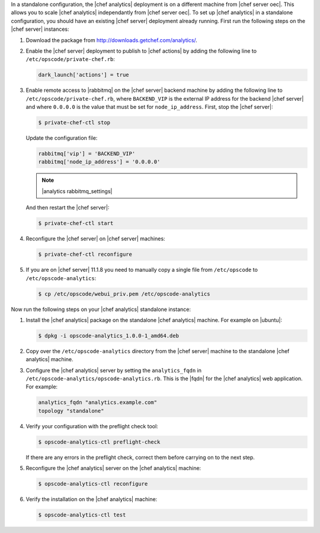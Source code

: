 .. The contents of this file are included in multiple topics.
.. This file should not be changed in a way that hinders its ability to appear in multiple documentation sets.

In a standalone configuration, the |chef analytics| deployment is on a different machine from |chef server oec|. This allows you to scale |chef analytics| independantly from |chef server oec|. To set up |chef analytics| in a standalone configuration,  you should have an existing |chef server| deployment already running. First run the following steps on the |chef server| instances:

#. Download the package from http://downloads.getchef.com/analytics/.
#. Enable the |chef server| deployment to publish to |chef actions| by adding the following line to ``/etc/opscode/private-chef.rb``:

   .. code-block:: bash

      dark_launch['actions'] = true

#. Enable remote access to |rabbitmq| on the |chef server| backend machine by adding the following line to ``/etc/opscode/private-chef.rb``, where ``BACKEND_VIP`` is the external IP address for the backend |chef server| and where ``0.0.0.0`` is the value that must be set for ``node_ip_address``. First, stop the |chef server|:

   .. code-block:: bash

      $ private-chef-ctl stop

   Update the configuration file:

   .. code-block:: ruby

      rabbitmq['vip'] = 'BACKEND_VIP'
      rabbitmq['node_ip_address'] = '0.0.0.0'

   .. note:: |analytics rabbitmq_settings| 

   And then restart the |chef server|:
   
   .. code-block:: bash

      $ private-chef-ctl start

#. Reconfigure the |chef server| on |chef server| machines:

   .. code-block:: bash

      $ private-chef-ctl reconfigure

#. If you are on |chef server| 11.1.8 you need to manually copy a single file from ``/etc/opscode`` to ``/etc/opscode-analytics``:

   .. code-block:: bash

      $ cp /etc/opscode/webui_priv.pem /etc/opscode-analytics

Now run the following steps on your |chef analytics| standalone instance:

#. Install the |chef analytics| package on the standalone |chef analytics| machine. For example on |ubuntu|:

   .. code-block:: bash

      $ dpkg -i opscode-analytics_1.0.0-1_amd64.deb

#. Copy over the ``/etc/opscode-analytics`` directory from the |chef server| machine to the standalone |chef analytics| machine.

#. Configure the |chef analytics| server by setting the ``analytics_fqdn`` in ``/etc/opscode-analytics/opscode-analytics.rb``. This is the |fqdn| for the |chef analytics| web application. For example:

   .. code-block:: bash

      analytics_fqdn "analytics.example.com"
      topology "standalone"

#. Verify your configuration with the preflight check tool:

   .. code-block:: bash

      $ opscode-analytics-ctl preflight-check

   If there are any errors in the preflight check, correct them before carrying on to the next step.

#. Reconfigure the |chef analytics| server on the |chef analytics| machine:

   .. code-block:: bash

      $ opscode-analytics-ctl reconfigure

#. Verify the installation on the |chef analytics| machine:

   .. code-block:: bash

      $ opscode-analytics-ctl test
